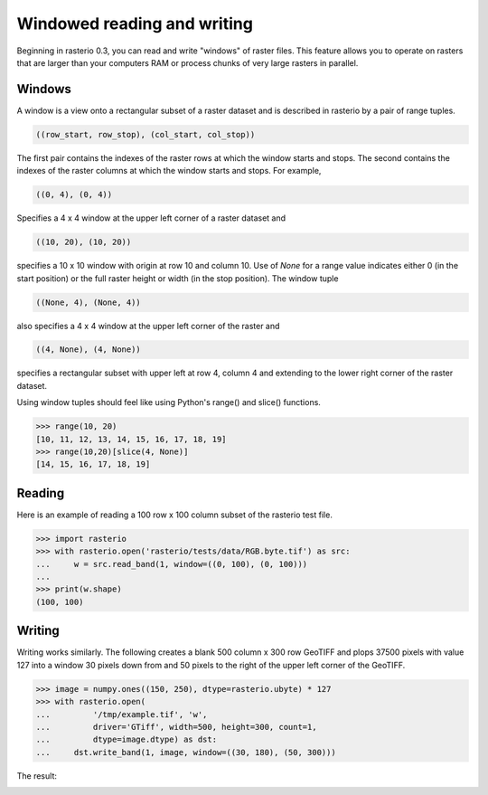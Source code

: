 Windowed reading and writing
============================

Beginning in rasterio 0.3, you can read and write "windows" of raster files.
This feature allows you to operate on rasters that are larger than your
computers RAM or process chunks of very large rasters in parallel.

Windows
-------

A window is a view onto a rectangular subset of a raster dataset and is
described in rasterio by a pair of range tuples.

.. code-block:: python

    ((row_start, row_stop), (col_start, col_stop))

The first pair contains the indexes of the raster rows at which the window
starts and stops. The second contains the indexes of the raster columns at
which the window starts and stops. For example,

.. code-block:: python

    ((0, 4), (0, 4))

Specifies a 4 x 4 window at the upper left corner of a raster dataset and

.. code-block:: python

    ((10, 20), (10, 20))

specifies a 10 x 10 window with origin at row 10 and column 10. Use of `None`
for a range value indicates either 0 (in the start position) or the full raster
height or width (in the stop position). The window tuple

.. code-block:: python

    ((None, 4), (None, 4))

also specifies a 4 x 4 window at the upper left corner of the raster and

.. code-block:: python

    ((4, None), (4, None))

specifies a rectangular subset with upper left at row 4, column 4 and
extending to the lower right corner of the raster dataset.

Using window tuples should feel like using Python's range() and slice()
functions.

.. code-block:: pycon

    >>> range(10, 20)
    [10, 11, 12, 13, 14, 15, 16, 17, 18, 19]
    >>> range(10,20)[slice(4, None)]
    [14, 15, 16, 17, 18, 19]

Reading
-------

Here is an example of reading a 100 row x 100 column subset of the rasterio
test file.

.. code-block:: pycon

    >>> import rasterio
    >>> with rasterio.open('rasterio/tests/data/RGB.byte.tif') as src:
    ...     w = src.read_band(1, window=((0, 100), (0, 100)))
    ...
    >>> print(w.shape)
    (100, 100)

Writing
-------

Writing works similarly. The following creates a blank 500 column x 300 row
GeoTIFF and plops 37500 pixels with value 127 into a window 30 pixels down from
and 50 pixels to the right of the upper left corner of the GeoTIFF.

.. code-block:: pycon

    >>> image = numpy.ones((150, 250), dtype=rasterio.ubyte) * 127
    >>> with rasterio.open(
    ...         '/tmp/example.tif', 'w',
    ...         driver='GTiff', width=500, height=300, count=1,
    ...         dtype=image.dtype) as dst:
    ...     dst.write_band(1, image, window=((30, 180), (50, 300)))
    
The result:

.. image:: http://farm6.staticflickr.com/5503/11378078386_cbe2fde02e_o_d.png
   :width: 500
   :height: 300

